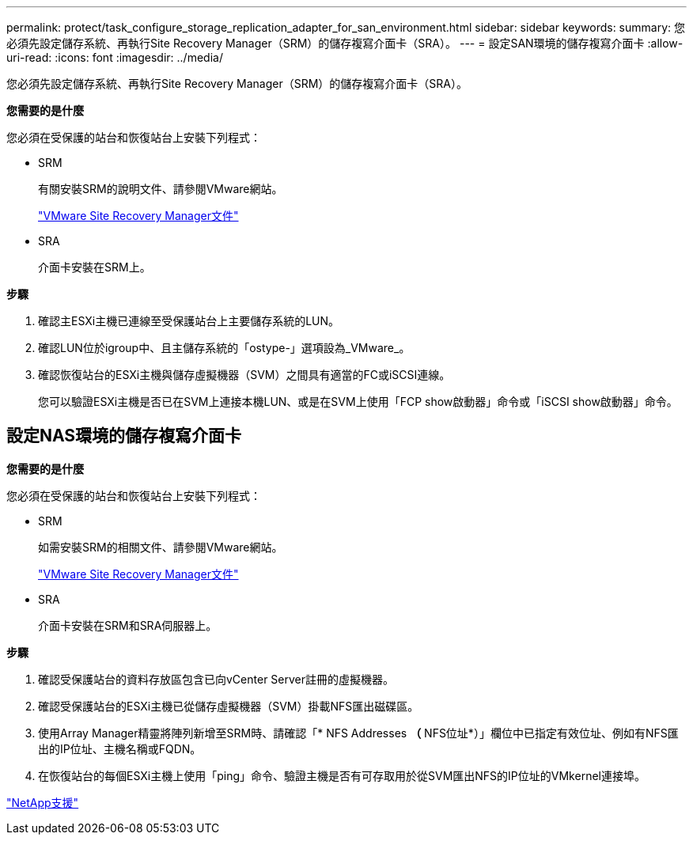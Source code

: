 ---
permalink: protect/task_configure_storage_replication_adapter_for_san_environment.html 
sidebar: sidebar 
keywords:  
summary: 您必須先設定儲存系統、再執行Site Recovery Manager（SRM）的儲存複寫介面卡（SRA）。 
---
= 設定SAN環境的儲存複寫介面卡
:allow-uri-read: 
:icons: font
:imagesdir: ../media/


[role="lead"]
您必須先設定儲存系統、再執行Site Recovery Manager（SRM）的儲存複寫介面卡（SRA）。

*您需要的是什麼*

您必須在受保護的站台和恢復站台上安裝下列程式：

* SRM
+
有關安裝SRM的說明文件、請參閱VMware網站。

+
https://www.vmware.com/support/pubs/srm_pubs.html["VMware Site Recovery Manager文件"]

* SRA
+
介面卡安裝在SRM上。



*步驟*

. 確認主ESXi主機已連線至受保護站台上主要儲存系統的LUN。
. 確認LUN位於igroup中、且主儲存系統的「ostype-」選項設為_VMware_。
. 確認恢復站台的ESXi主機與儲存虛擬機器（SVM）之間具有適當的FC或iSCSI連線。
+
您可以驗證ESXi主機是否已在SVM上連接本機LUN、或是在SVM上使用「FCP show啟動器」命令或「iSCSI show啟動器」命令。





== 設定NAS環境的儲存複寫介面卡

*您需要的是什麼*

您必須在受保護的站台和恢復站台上安裝下列程式：

* SRM
+
如需安裝SRM的相關文件、請參閱VMware網站。

+
https://www.vmware.com/support/pubs/srm_pubs.html["VMware Site Recovery Manager文件"]

* SRA
+
介面卡安裝在SRM和SRA伺服器上。



*步驟*

. 確認受保護站台的資料存放區包含已向vCenter Server註冊的虛擬機器。
. 確認受保護站台的ESXi主機已從儲存虛擬機器（SVM）掛載NFS匯出磁碟區。
. 使用Array Manager精靈將陣列新增至SRM時、請確認「* NFS Addresses *（* NFS位址*）」欄位中已指定有效位址、例如有NFS匯出的IP位址、主機名稱或FQDN。
. 在恢復站台的每個ESXi主機上使用「ping」命令、驗證主機是否有可存取用於從SVM匯出NFS的IP位址的VMkernel連接埠。


https://mysupport.netapp.com/site/global/dashboard["NetApp支援"]
